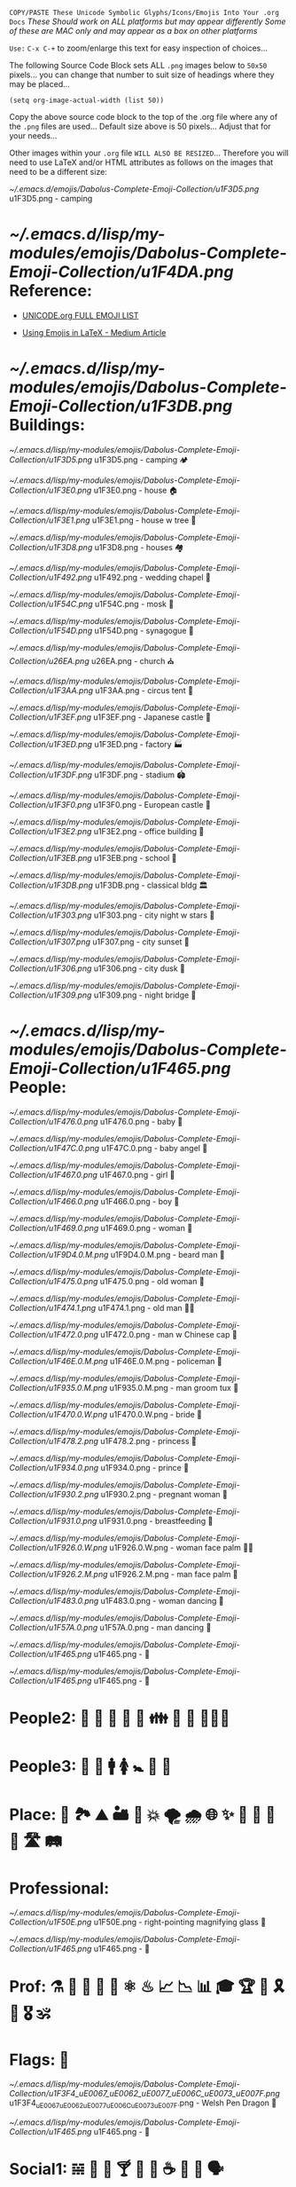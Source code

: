 # -**- mode: org; coding: utf-8 -**-

=COPY/PASTE These Unicode Symbolic Glyphs/Icons/Emojis Into Your .org Docs=
       /These Should work on ALL platforms but may appear differently/
   /Some of these are MAC only and may appear as a box on other platforms/

=Use:= ~C-x C-+~ to zoom/enlarge this text for easy inspection of choices...

The following Source Code Block sets ALL ~.png~ images below to ~50x50~ pixels...
you can change that number to suit size of headings where they may be placed...

#+BEGIN_SRC elisp
(setq org-image-actual-width (list 50))
#+END_SRC
#+RESULTS:
| 50 |

:README:
   Copy the above source code block to the top of the .org file where any of
   the ~.png~ files are used... Default size above is 50 pixels... Adjust that
   for your needs...

   Other images within your ~.org~ file =WILL ALSO BE RESIZED=... Therefore you
   will need to use LaTeX and/or HTML attributes as follows on the images that
   need to be a different size:
    #+attr_html: :width 100px
    #+attr_latex: :width 100px
   [[~/.emacs.d/emojis/Dabolus-Complete-Emoji-Collection/u1F3D5.png]] u1F3D5.png - camping
:END:

* [[~/.emacs.d/lisp/my-modules/emojis/Dabolus-Complete-Emoji-Collection/u1F4DA.png]] Reference:

+ [[https://unicode.org/emoji/charts/full-emoji-list.html#1f3d5][UNICODE.org FULL EMOJI LIST]]

+ [[https://kaushikamardas.medium.com/using-emojis-in-latex-c901969efa24][Using Emojis in LaTeX - Medium Article]]

* [[~/.emacs.d/lisp/my-modules/emojis/Dabolus-Complete-Emoji-Collection/u1F3DB.png]] Buildings:

[[~/.emacs.d/lisp/my-modules/emojis/Dabolus-Complete-Emoji-Collection/u1F3D5.png]] u1F3D5.png - camping 🏕 

[[~/.emacs.d/lisp/my-modules/emojis/Dabolus-Complete-Emoji-Collection/u1F3E0.png]] u1F3E0.png - house 🏠 

[[~/.emacs.d/lisp/my-modules/emojis/Dabolus-Complete-Emoji-Collection/u1F3E1.png]] u1F3E1.png - house w tree 🏡 

[[~/.emacs.d/lisp/my-modules/emojis/Dabolus-Complete-Emoji-Collection/u1F3D8.png]] u1F3D8.png - houses 🏘 

[[~/.emacs.d/lisp/my-modules/emojis/Dabolus-Complete-Emoji-Collection/u1F492.png]] u1F492.png - wedding chapel 💒 

[[~/.emacs.d/lisp/my-modules/emojis/Dabolus-Complete-Emoji-Collection/u1F54C.png]] u1F54C.png - mosk 🕌

[[~/.emacs.d/lisp/my-modules/emojis/Dabolus-Complete-Emoji-Collection/u1F54D.png]] u1F54D.png - synagogue 🕍 

[[~/.emacs.d/lisp/my-modules/emojis/Dabolus-Complete-Emoji-Collection/u26EA.png]] u26EA.png - church ⛪️

[[~/.emacs.d/lisp/my-modules/emojis/Dabolus-Complete-Emoji-Collection/u1F3AA.png]] u1F3AA.png - circus tent 🎪

[[~/.emacs.d/lisp/my-modules/emojis/Dabolus-Complete-Emoji-Collection/u1F3EF.png]] u1F3EF.png - Japanese castle 🏯

[[~/.emacs.d/lisp/my-modules/emojis/Dabolus-Complete-Emoji-Collection/u1F3ED.png]] u1F3ED.png - factory 🏭

[[~/.emacs.d/lisp/my-modules/emojis/Dabolus-Complete-Emoji-Collection/u1F3DF.png]] u1F3DF.png - stadium 🏟

[[~/.emacs.d/lisp/my-modules/emojis/Dabolus-Complete-Emoji-Collection/u1F3F0.png]] u1F3F0.png - European castle 🏰

[[~/.emacs.d/lisp/my-modules/emojis/Dabolus-Complete-Emoji-Collection/u1F3E2.png]] u1F3E2.png - office building 🏢

[[~/.emacs.d/lisp/my-modules/emojis/Dabolus-Complete-Emoji-Collection/u1F3EB.png]] u1F3EB.png - school 🏫

[[~/.emacs.d/lisp/my-modules/emojis/Dabolus-Complete-Emoji-Collection/u1F3DB.png]] u1F3DB.png - classical bldg 🏛

[[~/.emacs.d/lisp/my-modules/emojis/Dabolus-Complete-Emoji-Collection/u1F303.png]] u1F303.png - city night w stars 🌃

[[~/.emacs.d/lisp/my-modules/emojis/Dabolus-Complete-Emoji-Collection/u1F307.png]] u1F307.png - city sunset 🌇

[[~/.emacs.d/lisp/my-modules/emojis/Dabolus-Complete-Emoji-Collection/u1F306.png]] u1F306.png - city dusk 🌇

[[~/.emacs.d/lisp/my-modules/emojis/Dabolus-Complete-Emoji-Collection/u1F309.png]] u1F309.png - night bridge 🌉

* [[~/.emacs.d/lisp/my-modules/emojis/Dabolus-Complete-Emoji-Collection/u1F465.png]] People:

[[~/.emacs.d/lisp/my-modules/emojis/Dabolus-Complete-Emoji-Collection/u1F476.0.png]] u1F476.0.png - baby 👶

[[~/.emacs.d/lisp/my-modules/emojis/Dabolus-Complete-Emoji-Collection/u1F47C.0.png]] u1F47C.0.png - baby angel 👼

[[~/.emacs.d/lisp/my-modules/emojis/Dabolus-Complete-Emoji-Collection/u1F467.0.png]] u1F467.0.png - girl 👧

[[~/.emacs.d/lisp/my-modules/emojis/Dabolus-Complete-Emoji-Collection/u1F466.0.png]] u1F466.0.png - boy 👦

[[~/.emacs.d/lisp/my-modules/emojis/Dabolus-Complete-Emoji-Collection/u1F469.0.png]] u1F469.0.png - woman 👩

[[~/.emacs.d/lisp/my-modules/emojis/Dabolus-Complete-Emoji-Collection/u1F9D4.0.M.png]] u1F9D4.0.M.png - beard man 🧔

[[~/.emacs.d/lisp/my-modules/emojis/Dabolus-Complete-Emoji-Collection/u1F475.0.png]] u1F475.0.png - old woman 👵

[[~/.emacs.d/lisp/my-modules/emojis/Dabolus-Complete-Emoji-Collection/u1F474.1.png]] u1F474.1.png - old man 👴🏻

[[~/.emacs.d/lisp/my-modules/emojis/Dabolus-Complete-Emoji-Collection/u1F472.0.png]] u1F472.0.png - man w Chinese cap 👲

[[~/.emacs.d/lisp/my-modules/emojis/Dabolus-Complete-Emoji-Collection/u1F46E.0.M.png]] u1F46E.0.M.png - policeman 👮

[[~/.emacs.d/lisp/my-modules/emojis/Dabolus-Complete-Emoji-Collection/u1F935.0.M.png]] u1F935.0.M.png - man groom tux ‍🤵

[[~/.emacs.d/lisp/my-modules/emojis/Dabolus-Complete-Emoji-Collection/u1F470.0.W.png]] u1F470.0.W.png - bride 👰

[[~/.emacs.d/lisp/my-modules/emojis/Dabolus-Complete-Emoji-Collection/u1F478.2.png]] u1F478.2.png - princess ‍👸

[[~/.emacs.d/lisp/my-modules/emojis/Dabolus-Complete-Emoji-Collection/u1F934.0.png]] u1F934.0.png - prince 🤴

[[~/.emacs.d/lisp/my-modules/emojis/Dabolus-Complete-Emoji-Collection/u1F930.2.png]] u1F930.2.png - pregnant woman 🤰

[[~/.emacs.d/lisp/my-modules/emojis/Dabolus-Complete-Emoji-Collection/u1F931.0.png]] u1F931.0.png - breastfeeding 🤱

[[~/.emacs.d/lisp/my-modules/emojis/Dabolus-Complete-Emoji-Collection/u1F926.0.W.png]] u1F926.0.W.png - woman face palm 🤦‍♀️

[[~/.emacs.d/lisp/my-modules/emojis/Dabolus-Complete-Emoji-Collection/u1F926.2.M.png]] u1F926.2.M.png - man face palm 🤦

[[~/.emacs.d/lisp/my-modules/emojis/Dabolus-Complete-Emoji-Collection/u1F483.0.png]] u1F483.0.png - woman dancing 💃

[[~/.emacs.d/lisp/my-modules/emojis/Dabolus-Complete-Emoji-Collection/u1F57A.0.png]] u1F57A.0.png - man dancing 🕺

[[~/.emacs.d/lisp/my-modules/emojis/Dabolus-Complete-Emoji-Collection/u1F465.png]] u1F465.png - 👥







[[~/.emacs.d/lisp/my-modules/emojis/Dabolus-Complete-Emoji-Collection/u1F465.png]] u1F465.png - 👥

* People2: 👫 👭 👬 💑 💏 👪 🚮 🎎 🧜🏼‍♀️

* People3: 👤 👥 🚹 🚺 🚼 🚻 🙏

* Place: 🚉 🏞 ⛰ 🏜 🗻 💥 🌪 🌧 🌐 ✨ 🌠 🌌 🌄 🌅 🛣 🛤 
* Professional:

[[~/.emacs.d/lisp/my-modules/emojis/Dabolus-Complete-Emoji-Collection/u1F50E.png]] u1F50E.png - right-pointing magnifying glass 🔎

[[~/.emacs.d/lisp/my-modules/emojis/Dabolus-Complete-Emoji-Collection/u1F465.png]] u1F465.png - 👥

* Prof: ⚗ 🔮 🔎 🔬 🔭 ⚛ ♨ 📈 📉 📊 🎓 🏆 💯 🎗 🥇 🎖 🕉 
* Flags: 🏴󠁧󠁢󠁷󠁬󠁳󠁿

[[~/.emacs.d/lisp/my-modules/emojis/Dabolus-Complete-Emoji-Collection/u1F3F4_uE0067_uE0062_uE0077_uE006C_uE0073_uE007F.png]] u1F3F4_uE0067_uE0062_uE0077_uE006C_uE0073_uE007F.png - Welsh Pen Dragon 🏴󠁧󠁢󠁷󠁬󠁳󠁿

[[~/.emacs.d/lisp/my-modules/emojis/Dabolus-Complete-Emoji-Collection/u1F465.png]] u1F465.png - 👥

* Social1: 𝌵 🥂 🍷 🍸 🍦 🎂 ☕ 🏹 📢 🗣

* Social2: 🗪 🗩 🗫 💬 𐇑 🛂 🎏 🎉 🎈 🛐

* Action:

[[~/.emacs.d/lisp/my-modules/emojis/Dabolus-Complete-Emoji-Collection/u1F4A1.png]] u1F4A1.png - light bulb 💡

[[~/.emacs.d/lisp/my-modules/emojis/Dabolus-Complete-Emoji-Collection/u1F449.0.png]] u1F449.0.png - pointing 👉 ☞

[[~/.emacs.d/lisp/my-modules/emojis/Dabolus-Complete-Emoji-Collection/u1F5E1.png]] u1F5E1.png - dagger 🗡

[[~/.emacs.d/lisp/my-modules/emojis/Dabolus-Complete-Emoji-Collection/u23F1.png]] u23F1.png - stopwatch ⏱

[[~/.emacs.d/lisp/my-modules/emojis/Dabolus-Complete-Emoji-Collection/u2705.png]] u2705.png -  ✅

* Action1: ❕ ❌ 🚫 ❓ ❔ ✔️ ☑️ 🔤 

* Action2: ⚔ ⚙ ⏰ ⛷ 🏂 🤺 🏇 💵 ⚠️

* Docs:

[[~/.emacs.d/lisp/my-modules/emojis/Dabolus-Complete-Emoji-Collection/u1F4DD.png]] u1F4DD.png - memo 📝

[[~/.emacs.d/lisp/my-modules/emojis/Dabolus-Complete-Emoji-Collection/u1F4CB.png]] u1F4CB.png - clipboard 📋

[[~/.emacs.d/lisp/my-modules/emojis/Dabolus-Complete-Emoji-Collection/u1F4DA.png]] u1F4DA.png - books 📚

[[~/.emacs.d/lisp/my-modules/emojis/Dabolus-Complete-Emoji-Collection/u1F4D3.png]] u1F4D3.png - composition notebook 📓

[[~/.emacs.d/lisp/my-modules/emojis/Dabolus-Complete-Emoji-Collection/u1F4D2.png]] u1F4D2.png - composition notebook 📒

[[~/.emacs.d/lisp/my-modules/emojis/Dabolus-Complete-Emoji-Collection/u1F5C2.png]] u1F5C2.png - Card Index Dividers 🗂

[[~/.emacs.d/lisp/my-modules/emojis/Dabolus-Complete-Emoji-Collection/u1F4C6.png]] u1F4C6.png - tear-off calendar 📆

* Docs1: 🗒 📄 📃 📂 📓 📒 📰 📗 📚 📖 🕮 🔖 🗟 ⎘

* Docs2: 📔 📕 📜 🗓 📆 📅 🏷 💳 🗂 📑 📇 🖼 ✏️ ✐ ✏︎ ☕︎ 

* Misc1: 🐲 🐾 🌹 🌺 🌻 Γ 🙙 🚬 🚽 🚰 🛁 🛍 🛒 🎁 📍 📌 ⌘ 🖎

* Misc2: 🖌 🖍 🔐 🆔 🀄 🆘 🏴 🏳 ⚑ ⚐ ⛿ 👁 👀 👣 🔦 🔌 📦

* Symbols: ⚖ ♡ ☥ ♾ ⚕ ⚚ ☤ ✠ ✞ ✟ ✙ ✚ ♆ ☯ ☮ ☢ ☠ 🕱 ☣

* Divination: ☷ ䷁ ䷌ ䷓ ䷜ ䷬ ䷲ ⚜ ⚡ ⛧ ⛤ ⛥ ⛦ ⛮
* Media1: 🖼 📸 💾 📀 🎥 🎙 🎚 🎛 📻 📞 🎬 🎤 🎧 🎮 

* Media2:  🎼 🎻 🎨 🎭 🎹 🥁 🎷 🎺 🎸

* New1: 📐 📏 💨 🌊 🌫 💥 ▟ ▞ ⎄ ⌛ ⌬ ⌱ ⍆ ⏢ ⏥ ⏦ ⏧ ☈

* New2: ⦝ ⧰ ⧱ ⧲ ⧳ ⦿ ⧈ ∞ 𝚺 ☀ ☄ ⚘ 🌻 🞋 ◯ ⭕ ◉ ⍾ ⏣ ⎈

* New3: ▦ ▧ ▩ ▤ ▥ ☔ ⚳ ❄ ⩩ ⩨ 🦋 🦎 🛠 🎲 𓆙 𓂀 👃 🐽

* Hands1: 👐 🙌 👏 🤝 👍 👎 👊 🤞 🤘 👌 🖕

* Hands2: 👈 👉 👆 👇 ✋ 🤚 🖐 🖖 👋 🤙 💪 🖕
